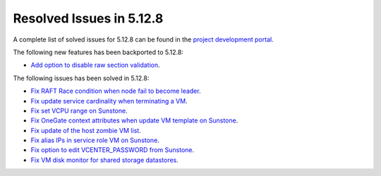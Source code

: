 .. _resolved_issues_5128:

Resolved Issues in 5.12.8
--------------------------------------------------------------------------------

A complete list of solved issues for 5.12.8 can be found in the `project development portal <https://github.com/OpenNebula/one/milestone/44?closed=1>`__.

The following new features has been backported to 5.12.8:

- `Add option to disable raw section validation <http://github.com/OpenNebula/one/issues/5015>`__.

The following issues has been solved in 5.12.8:

- `Fix RAFT Race condition when node fail to become leader <https://github.com/OpenNebula/one/issues/5232>`__.
- `Fix update service cardinality when terminating a VM <https://github.com/OpenNebula/one/issues/5235>`__.
- `Fix set VCPU range on Sunstone <https://github.com/OpenNebula/one/issues/5220>`__.
- `Fix OneGate context attributes when update VM template on Sunstone <http://github.com/OpenNebula/one/issues/5237>`__.
- `Fix update of the host zombie VM list <https://github.com/OpenNebula/one/issues/5245>`__.
- `Fix alias IPs in service role VM on Sunstone <https://github.com/OpenNebula/one/issues/5233>`__.
- `Fix option to edit VCENTER_PASSWORD from Sunstone <https://github.com/OpenNebula/one/issues/5247>`__.
- `Fix VM disk monitor for shared storage datastores <https://github.com/OpenNebula/one/issues/5250>`__.
